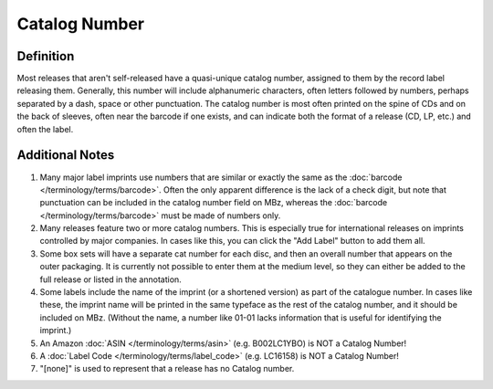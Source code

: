 .. MusicBrainz Documentation Project

Catalog Number
==============

Definition
----------

Most releases that aren't self-released have a quasi-unique catalog number, assigned to them by the record label releasing them. Generally, this number will include alphanumeric characters, often letters followed by numbers, perhaps separated by a dash, space or other punctuation. The catalog number is most often printed on the spine of CDs and on the back of sleeves, often near the barcode if one exists, and can indicate both the format of a release (CD, LP, etc.) and often the label.

Additional Notes
----------------

1. Many major label imprints use numbers that are similar or exactly the same as the :doc:`barcode </terminology/terms/barcode>`. Often the only apparent difference is the lack of a check digit, but note that punctuation can be included in the catalog number field on MBz, whereas the :doc:`barcode </terminology/terms/barcode>` must be made of numbers only.

2. Many releases feature two or more catalog numbers. This is especially true for international releases on imprints controlled by major companies. In cases like this, you can click the "Add Label" button to add them all.

3. Some box sets will have a separate cat number for each disc, and then an overall number that appears on the outer packaging. It is currently not possible to enter them at the medium level, so they can either be added to the full release or listed in the annotation.

4. Some labels include the name of the imprint (or a shortened version) as part of the catalogue number. In cases like these, the imprint name will be printed in the same typeface as the rest of the catalog number, and it should be included on MBz. (Without the name, a number like 01-01 lacks information that is useful for identifying the imprint.)

5. An Amazon :doc:`ASIN </terminology/terms/asin>` (e.g. B002LC1YBO) is NOT a Catalog Number!

6. A :doc:`Label Code </terminology/terms/label_code>` (e.g. LC16158) is NOT a Catalog Number!

7. "[none]" is used to represent that a release has no Catalog number.